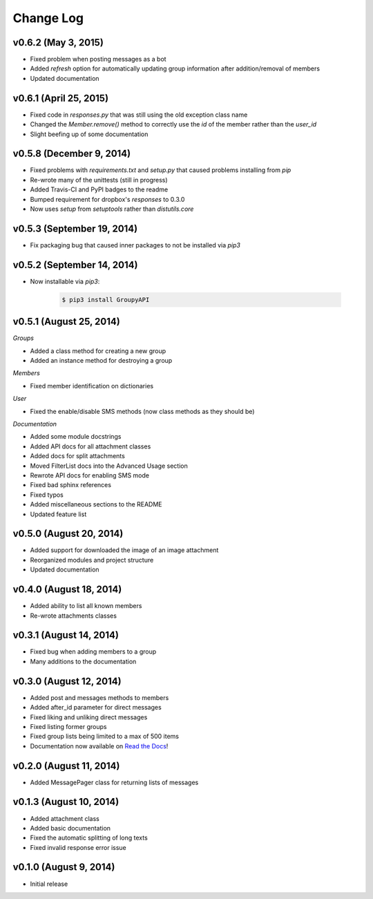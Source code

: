 ==========
Change Log
==========

v0.6.2 (May 3, 2015)
=========================

- Fixed problem when posting messages as a bot
- Added `refresh` option for automatically updating group information after addition/removal of members
- Updated documentation

v0.6.1 (April 25, 2015)
=========================

- Fixed code in `responses.py` that was still using the old exception class name
- Changed the `Member.remove()` method to correctly use the `id` of the member rather than the `user_id`
- Slight beefing up of some documentation

v0.5.8 (December 9, 2014)
=========================

- Fixed problems with `requirements.txt` and `setup.py` that caused problems installing from `pip`
- Re-wrote many of the unittests (still in progress)
- Added Travis-CI and PyPI badges to the readme
- Bumped requirement for dropbox's `responses` to 0.3.0
- Now uses `setup` from `setuptools` rather than `distutils.core`

v0.5.3 (September 19, 2014)
===========================

- Fix packaging bug that caused inner packages to not be installed via `pip3`

v0.5.2 (September 14, 2014)
===========================

- Now installable via `pip3`:

    .. code-block:: console
    
        $ pip3 install GroupyAPI


v0.5.1 (August 25, 2014)
========================

*Groups*

- Added a class method for creating a new group
- Added an instance method for destroying a group

*Members*

- Fixed member identification on dictionaries

*User*

- Fixed the enable/disable SMS methods (now class methods as they should be)

*Documentation*

- Added some module docstrings
- Added API docs for all attachment classes
- Added docs for split attachments
- Moved FilterList docs into the Advanced Usage section
- Rewrote API docs for enabling SMS mode
- Fixed bad sphinx references
- Fixed typos
- Added miscellaneous sections to the README
- Updated feature list

v0.5.0 (August 20, 2014)
========================

- Added support for downloaded the image of an image attachment
- Reorganized modules and project structure
- Updated documentation

v0.4.0 (August 18, 2014)
========================

- Added ability to list all known members
- Re-wrote attachments classes

v0.3.1 (August 14, 2014)
========================

- Fixed bug when adding members to a group
- Many additions to the documentation

v0.3.0 (August 12, 2014)
========================

- Added post and messages methods to members
- Added after_id parameter for direct messages
- Fixed liking and unliking direct messages
- Fixed listing former groups
- Fixed group lists being limited to a max of 500 items
- Documentation now available on `Read the Docs`_!

v0.2.0 (August 11, 2014)
========================

- Added MessagePager class for returning lists of messages

v0.1.3 (August 10, 2014)
========================

- Added attachment class
- Added basic documentation
- Fixed the automatic splitting of long texts
- Fixed invalid response error issue

v0.1.0 (August 9, 2014)
=======================

- Initial release

.. _Read the Docs: http://groupy.readthedocs.org/en/latest
